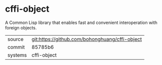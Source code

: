 * cffi-object

A Common Lisp library that enables fast and convenient interoperation
with foreign objects.

|---------+------------------------------------------------|
| source  | git:https://github.com/bohonghuang/cffi-object |
| commit  | 85785b6                                        |
| systems | cffi-object                                    |
|---------+------------------------------------------------|
